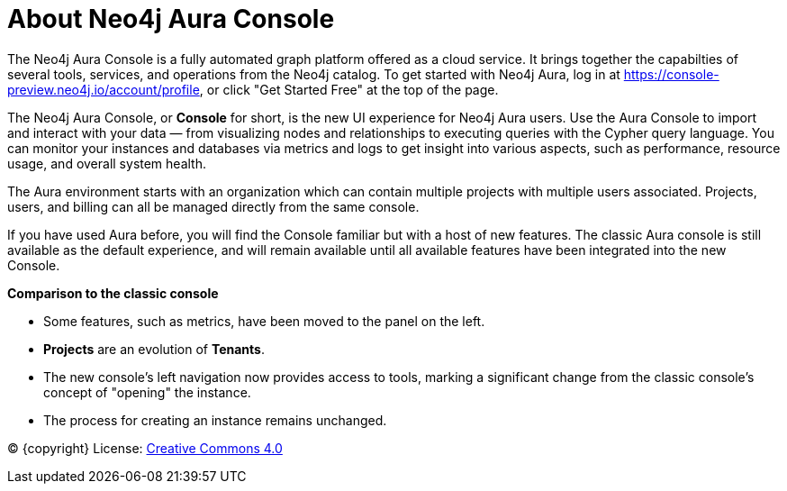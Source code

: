 [[aura]]
= About Neo4j Aura Console
:description: Introduce the new Aura console experience.

The Neo4j Aura Console is a fully automated graph platform offered as a cloud service.
It brings together the capabilties of several tools, services, and operations from the Neo4j catalog.
To get started with Neo4j Aura, log in at link:https://console-preview.neo4j.io/account/profile[], or click "Get Started Free" at the top of the page.

The Neo4j Aura Console, or **Console** for short, is the new UI experience for Neo4j Aura users.
Use the Aura Console to import and interact with your data — from visualizing nodes and relationships to executing queries with the Cypher query language.
You can monitor your instances and databases via metrics and logs to get insight into various aspects, such as performance, resource usage, and overall system health.

The Aura environment starts with an organization which can contain multiple projects with multiple users associated.
Projects, users, and billing can all be managed directly from the same console.

If you have used Aura before, you will find the Console familiar but with a host of new features.
The classic Aura console is still available as the default experience, and will remain available until all available features have been integrated into the new Console.

*Comparison to the classic console*

* Some features, such as metrics, have been moved to the panel on the left.
* **Projects** are an evolution of **Tenants**.
* The new console's left navigation now provides access to tools, marking a significant change from the classic console's concept of "opening" the instance.
* The process for creating an instance remains unchanged.


(C) {copyright}
License: link:{common-license-page-uri}[Creative Commons 4.0]

